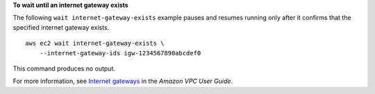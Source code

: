 **To wait until an internet gateway exists**

The following ``wait internet-gateway-exists`` example pauses and resumes running only after it confirms that the specified internet gateway exists. ::

    aws ec2 wait internet-gateway-exists \
        --internet-gateway-ids igw-1234567890abcdef0

This command produces no output.

For more information, see `Internet gateways <https://docs.aws.amazon.com/vpc/latest/userguide/VPC_Internet_Gateway.html>`__ in the *Amazon VPC User Guide*.